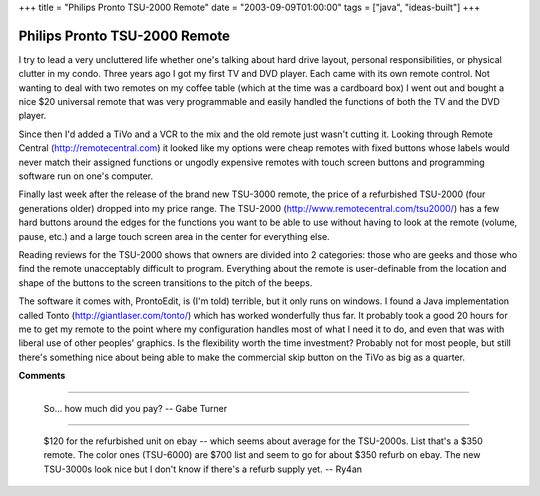 +++
title = "Philips Pronto TSU-2000 Remote"
date = "2003-09-09T01:00:00"
tags = ["java", "ideas-built"]
+++


Philips Pronto TSU-2000 Remote
------------------------------

I try to lead a very uncluttered life whether one's talking about hard drive layout, personal responsibilities, or physical clutter in my condo.  Three years ago I got my first TV and DVD player.  Each came with its own remote control.  Not wanting to deal with two remotes on my coffee table (which at the time was a cardboard box) I went out and bought a nice $20 universal remote that was very programmable and easily handled the functions of both the TV and the DVD player.

Since then I'd added a TiVo and a VCR to the mix and the old remote just wasn't cutting it.  Looking through Remote Central (http://remotecentral.com) it looked like my options were cheap remotes with fixed buttons whose labels would never match their assigned functions or ungodly expensive remotes with touch screen buttons and programming software run on one's computer.

Finally last week after the release of the brand new TSU-3000 remote, the price of a refurbished TSU-2000 (four generations older) dropped into my price range.  The TSU-2000 (http://www.remotecentral.com/tsu2000/) has a few hard buttons around the edges for the functions you want to be able to use without having to look at the remote (volume, pause, etc.) and a large touch screen area in the center for everything else.

Reading reviews for the TSU-2000 shows that owners are divided into 2 categories: those who are geeks and those who find the remote unacceptably difficult to program.  Everything about the remote is user-definable from the location and shape of the buttons to the screen transitions to the pitch of the beeps.

The software it comes with, ProntoEdit, is (I'm told) terrible, but it only runs on windows.  I found a Java implementation called Tonto (http://giantlaser.com/tonto/) which has worked wonderfully thus far.  It probably took a good 20 hours for me to get my remote to the point where my configuration handles most of what I need it to do, and even that was with liberal use of other peoples' graphics.  Is the flexibility worth the time investment?  Probably not for most people, but still there's something nice about being able to make the commercial skip button on the TiVo as big as a quarter.

|tonto.png|








.. |tonto.png| image:: /unblog/static/attachments/2003-09-09-tonto.png



**Comments**


-------------------------

 So... how much did you pay? -- Gabe Turner

-------------------------

 $120 for the refurbished unit on ebay -- which seems about average for the TSU-2000s.  List that's a $350 remote.  The color ones (TSU-6000) are $700 list and seem to go for about $350 refurb on ebay.  The new TSU-3000s look nice but I don't know if there's a refurb supply yet. -- Ry4an


.. date: 1063083600
.. tags: java,ideas-built
